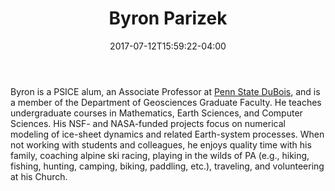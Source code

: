 #+TITLE: Byron Parizek
#+DATE: 2017-07-12T15:59:22-04:00
#+TAGS: [people]
#+AUTHOR: 
#+DESCRIPTION: 
#+POSITION: Associate Professor
#+ROOM: 517A Deike (UP), 181 Smeal (Dubois)
#+EMAIL: parizek@...
#+TYPE: pi
#+IMAGE: penguin.jpg
#+LASTNAME: +parizek


Byron is a PSICE alum, an Associate Professor at [[http://dubois.psu.edu][Penn State DuBois]], and is a member of the Department of Geosciences Graduate Faculty. He teaches undergraduate courses in Mathematics, Earth Sciences, and Computer Sciences. His NSF- and NASA-funded projects focus on numerical modeling of ice-sheet dynamics and related Earth-system processes. When not working with students and colleagues, he enjoys quality time with his family, coaching alpine ski racing, playing in the wilds of PA (e.g., hiking, fishing, hunting, camping, biking, paddling, etc.), traveling, and volunteering at his Church.
